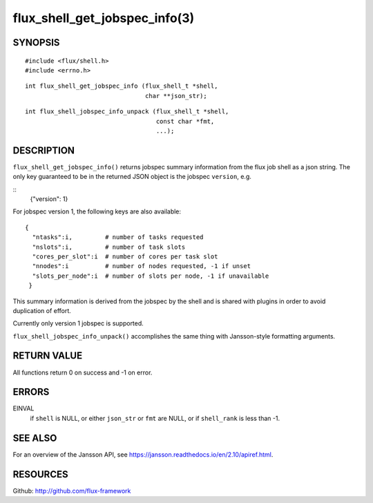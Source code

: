 ==============================
flux_shell_get_jobspec_info(3)
==============================


SYNOPSIS
========

::

   #include <flux/shell.h>
   #include <errno.h>

::

   int flux_shell_get_jobspec_info (flux_shell_t *shell,
                                    char **json_str);

::

   int flux_shell_jobspec_info_unpack (flux_shell_t *shell,
                                       const char *fmt,
                                       ...);

DESCRIPTION
===========

``flux_shell_get_jobspec_info()`` returns jobspec summary information
from the flux job shell as a json string. The only key guaranteed to
be in the returned JSON object is the jobspec ``version``, e.g.

::
   {"version": 1}


For jobspec version 1, the following keys are also available:

::

   {
     "ntasks":i,         # number of tasks requested
     "nslots":i,         # number of task slots
     "cores_per_slot":i  # number of cores per task slot
     "nnodes":i          # number of nodes requested, -1 if unset
     "slots_per_node":i  # number of slots per node, -1 if unavailable
    }

This summary information is derived from the jobspec by the shell and
is shared with plugins in order to avoid duplication of effort.

Currently only version 1 jobspec is supported.

``flux_shell_jobspec_info_unpack()`` accomplishes the same thing with
Jansson-style formatting arguments.


RETURN VALUE
============

All functions return 0 on success and -1 on error.


ERRORS
======

EINVAL
   if ``shell`` is NULL, or either ``json_str`` or ``fmt`` are NULL, or if
   ``shell_rank`` is less than -1.


SEE ALSO
========

For an overview of the Jansson API, see https://jansson.readthedocs.io/en/2.10/apiref.html.


RESOURCES
=========

Github: http://github.com/flux-framework
